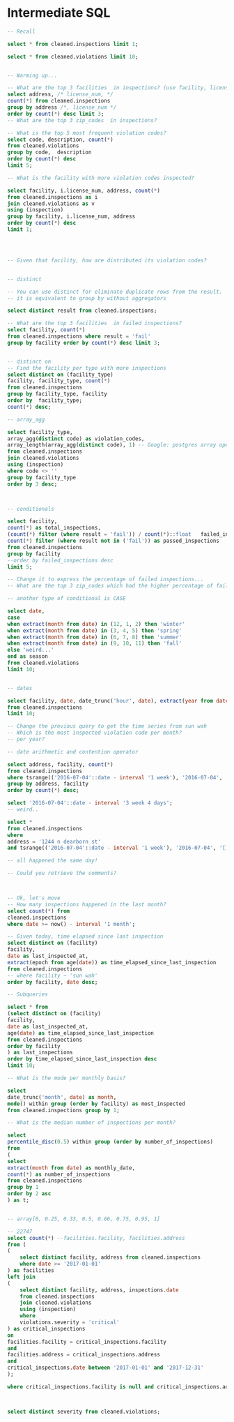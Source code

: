 * Intermediate SQL

#+BEGIN_SRC sql
-- Recall

select * from cleaned.inspections limit 1;

select * from cleaned.violations limit 10;


-- Warming up...

-- What are the top 3 facilities  in inspections? (use facility, license_num, address)  It is the same? What are the differences?
select address, /* license_num, */
count(*) from cleaned.inspections
group by address /*, license_num */
order by count(*) desc limit 3;
-- What are the top 3 zip_codes  in inspections?

-- What is the top 5 most frequent violation codes?
select code, description, count(*)
from cleaned.violations
group by code,  description
order by count(*) desc
limit 5;

-- What is the facility with more violation codes inspected?

select facility, i.license_num, address, count(*)
from cleaned.inspections as i
join cleaned.violations as v
using (inspection)
group by facility, i.license_num, address
order by count(*) desc
limit 1;




-- Given that facility, how are distributed its violation codes?


-- distinct

-- You can use distinct for eliminate duplicate rows from the result.
-- it is equivalent to group by without aggregators

select distinct result from cleaned.inspections;

-- What are the top 3 facilities  in failed inspections?
select facility, count(*)
from cleaned.inspections where result = 'fail'
group by facility order by count(*) desc limit 3;


-- distinct on
-- Find the facility per type with more inspections
select distinct on (facility_type)
facility, facility_type, count(*)
from cleaned.inspections
group by facility_type, facility
order by  facility_type;
count(*) desc;

-- array_agg

select facility_type,
array_agg(distinct code) as violation_codes,
array_length(array_agg(distinct code), 1) -- Google: postgres array operations
from cleaned.inspections
join cleaned.violations
using (inspection)
where code <> ''
group by facility_type
order by 3 desc;



-- conditionals

select facility,
count(*) as total_inspections,
(count(*) filter (where result = 'fail')) / count(*)::float   failed_inspections,
count(*) filter (where result not in ('fail')) as passed_inspections
from cleaned.inspections
group by facility
--order by failed_inspections desc
limit 5;

-- Change it to express the percentage of failed inspections...
-- What are the top 3 zip_codes which had the higher percentage of failed inspections?

-- another type of conditional is CASE

select date,
case
when extract(month from date) in (12, 1, 2) then 'winter'
when extract(month from date) in (3, 4, 5) then 'spring'
when extract(month from date) in (6, 7, 8) then 'summer'
when extract(month from date) in (9, 10, 11) then 'fall'
else 'weird...'
end as season
from cleaned.violations
limit 10;


-- dates

select facility, date, date_trunc('hour', date), extract(year from date)
from cleaned.inspections
limit 10;

-- Change the previous query to get the time series from sun wah
-- Which is the most inspected violation code per month?
-- per year?

-- date arithmetic and contention operator

select address, facility, count(*)
from cleaned.inspections
where tsrange(('2016-07-04'::date - interval '1 week'), '2016-07-04', '[]') @> date::timestamp
group by address, facility
order by count(*) desc;

select '2016-07-04'::date - interval '3 week 4 days';
-- weird..

select *
from cleaned.inspections
where
address = '1244 n dearborn st'
and tsrange(('2016-07-04'::date - interval '1 week'), '2016-07-04', '[]') @> date::timestamp;

-- all happened the same day!

-- Could you retrieve the comments?



-- Ok, let's move
-- How many inspections happened in the last month?
select count(*) from
cleaned.inspections
where date >= now() - interval '1 month';

-- Given today, time elapsed since last inspection
select distinct on (facility)
facility,
date as last_inspected_at,
extract(epoch from age(date)) as time_elapsed_since_last_inspection
from cleaned.inspections
-- where facility ~ 'sun wah'
order by facility, date desc;

-- Subqueries

select * from
(select distinct on (facility)
facility,
date as last_inspected_at,
age(date) as time_elapsed_since_last_inspection
from cleaned.inspections
order by facility
) as last_inspections
order by time_elapsed_since_last_inspection desc
limit 10;

-- What is the mode per monthly basis?

select
date_trunc('month', date) as month,
mode() within group (order by facility) as most_inspected
from cleaned.inspections group by 1;

-- What is the median number of inspections per month?

select
percentile_disc(0.5) within group (order by number_of_inspections)
from
(
select
extract(month from date) as monthly_date,
count(*) as number_of_inspections
from cleaned.inspections
group by 1
order by 2 asc
) as t;


-- array[0, 0.25, 0.33, 0.5, 0.66, 0.75, 0.95, 1]

-- 22747
select count(*) --facilities.facility, facilities.address
from (
(
	select distinct facility, address from cleaned.inspections
	where date >= '2017-01-01'
) as facilities
left join
(
	select distinct facility, address, inspections.date
	from cleaned.inspections
	join cleaned.violations
	using (inspection)
	where
	violations.severity = 'critical'
) as critical_inspections
on
facilities.facility = critical_inspections.facility
and
facilities.address = critical_inspections.address
and
critical_inspections.date between '2017-01-01' and '2017-12-31'
);

where critical_inspections.facility is null and critical_inspections.address is null;



select distinct severity from cleaned.violations;

#+END_SRC
